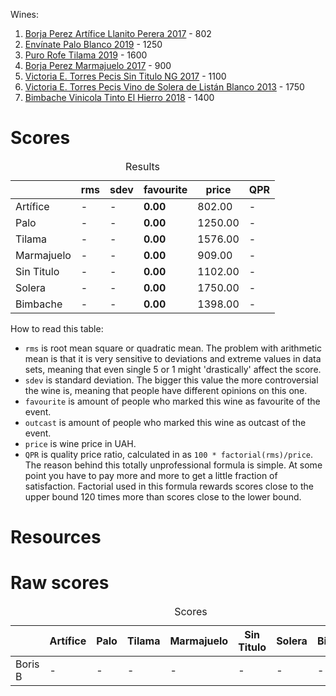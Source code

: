 Wines:

1. [[barberry:/wines/40e09e76-396a-4d74-8197-960aa8761076][Borja Perez Artífice Llanito Perera 2017]] - 802
2. [[barberry:/wines/ca6689dc-9a11-4587-a57c-09edf6f94008][Envínate Palo Blanco 2019]] - 1250
3. [[barberry:/wines/fd250255-cdf3-4684-8d51-41772b680241][Puro Rofe Tilama 2019]] - 1600
4. [[barberry:/wines/1f0aa011-b4d7-44ae-85c4-8eef61943ec8][Borja Perez Marmajuelo 2017]] - 900
5. [[barberry:/wines/b869e1d7-0bc5-4eaa-ab69-a436b48ba75a][Victoria E. Torres Pecis Sin Titulo NG 2017]] - 1100
6. [[barberry:/wines/c765bf10-f52c-4c91-bf86-c80c1027c587][Victoria E. Torres Pecis Vino de Solera de Listán Blanco 2013]] - 1750
7. [[barberry:/wines/4dcc5d88-f386-4471-9b63-c46e9a8c56cb][Bimbache Vinicola Tinto El Hierro 2018]] - 1400

* Scores
:PROPERTIES:
:ID:                     8111acf2-7cfe-4184-ad9e-5f3465ccab86
:END:

#+attr_html: :class tasting-scores :rules groups :cellspacing 0 :cellpadding 6
#+caption: Results
#+results: summary
|            | rms | sdev | favourite |   price | QPR |
|------------+-----+------+-----------+---------+-----|
| Artífice   | -   | -    | *0.00*    |  802.00 | -   |
| Palo       | -   | -    | *0.00*    | 1250.00 | -   |
| Tilama     | -   | -    | *0.00*    | 1576.00 | -   |
| Marmajuelo | -   | -    | *0.00*    |  909.00 | -   |
| Sin Titulo | -   | -    | *0.00*    | 1102.00 | -   |
| Solera     | -   | -    | *0.00*    | 1750.00 | -   |
| Bimbache   | -   | -    | *0.00*    | 1398.00 | -   |

How to read this table:

- =rms= is root mean square or quadratic mean. The problem with arithmetic mean is that it is very sensitive to deviations and extreme values in data sets, meaning that even single 5 or 1 might 'drastically' affect the score.
- =sdev= is standard deviation. The bigger this value the more controversial the wine is, meaning that people have different opinions on this one.
- =favourite= is amount of people who marked this wine as favourite of the event.
- =outcast= is amount of people who marked this wine as outcast of the event.
- =price= is wine price in UAH.
- =QPR= is quality price ratio, calculated in as =100 * factorial(rms)/price=. The reason behind this totally unprofessional formula is simple. At some point you have to pay more and more to get a little fraction of satisfaction. Factorial used in this formula rewards scores close to the upper bound 120 times more than scores close to the lower bound.

* Resources
:PROPERTIES:
:ID:                     2a7f4496-8b7b-48aa-a093-9b23742a0340
:END:

* Raw scores
:PROPERTIES:
:ID:                     b27125e2-d2e9-4180-be0c-d0167c12f523
:END:

#+attr_html: :class tasting-scores
#+caption: Scores
#+results: scores
|         | Artífice | Palo | Tilama | Marmajuelo | Sin Titulo | Solera | Bimbache |
|---------+----------+------+--------+------------+------------+--------+----------|
| Boris B | -        | -    | -      | -          | -          | -      | -        |

